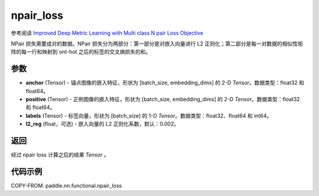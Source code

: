 .. _cn_api_paddle_nn_functional_npair_loss:

npair_loss
-------------------------------

.. py:function:: paddle.nn.functional.npair_loss(anchor, positive, labels, l2_reg=0.002)

参考阅读 `Improved Deep Metric Learning with Multi class N pair Loss Objective <http://www.nec-labs.com/uploads/images/Department-Images/MediaAnalytics/papers/nips16_npairmetriclearning.pdf>`_

NPair 损失需要成对的数据。NPair 损失分为两部分：第一部分是对嵌入向量进行 L2 正则化；第二部分是每一对数据的相似性矩阵的每一行和映射到 ont-hot 之后的标签的交叉熵损失的和。

参数
::::::::::::

- **anchor** (Tensor) -  锚点图像的嵌入特征，形状为 [batch_size, embedding_dims] 的 2-D `Tensor`。数据类型：float32 和 float64。
- **positive** (Tensor) -  正例图像的嵌入特征，形状为 [batch_size, embedding_dims] 的 2-D `Tensor`。数据类型：float32 和 float64。
- **labels** (Tensor) - 标签向量，形状为 [batch_size] 的 1-D `Tensor`。数据类型：float32、float64 和 int64。
- **l2_reg** (float，可选) - 嵌入向量的 L2 正则化系数，默认：0.002。


返回
::::::::::::

经过 npair loss 计算之后的结果 `Tensor` 。


代码示例
::::::::::::

COPY-FROM: paddle.nn.functional.npair_loss
